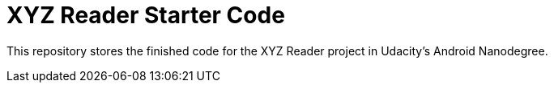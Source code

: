 = XYZ Reader Starter Code

This repository stores the finished code for the XYZ Reader project in Udacity's Android Nanodegree.
